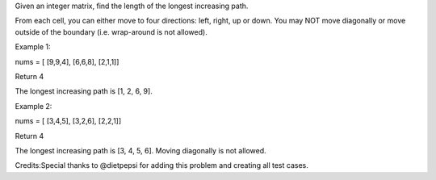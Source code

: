 Given an integer matrix, find the length of the longest increasing path.

From each cell, you can either move to four directions: left, right, up
or down. You may NOT move diagonally or move outside of the boundary
(i.e. wrap-around is not allowed).

Example 1:

nums = [ [9,9,4], [6,6,8], [2,1,1]]

Return 4

The longest increasing path is [1, 2, 6, 9].

Example 2:

nums = [ [3,4,5], [3,2,6], [2,2,1]]

Return 4

The longest increasing path is [3, 4, 5, 6]. Moving diagonally is not
allowed.

Credits:Special thanks to @dietpepsi for adding this problem and
creating all test cases.
